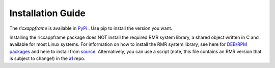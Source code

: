 .. This work is licensed under a Creative Commons Attribution 4.0 International License.
.. SPDX-License-Identifier: CC-BY-4.0
.. Copyright (C) 2020 AT&T Intellectual Property


Installation Guide
==================

.. contents::
   :depth: 3
   :local:

The `ricxappframe` is available in `PyPi <https://pypi.org/project/ricxappframe>`_ .
Use pip to install the version you want.

Installing the ricxappframe package does NOT install the required RMR system library,
a shared object written in C and available for most Linux systems.
For information on how to install the RMR system library, see here for
`DEB/RPM packages <https://wiki.o-ran-sc.org/pages/viewpage.action?pageId=3605041>`_
and here to install from
`source <https://wiki.o-ran-sc.org/display/RICP/RMR+Building+From+Source>`_.
Alternatively, you can use a script (note, this file contains an RMR version
that is subject to change!) in the
`a1 <https://gerrit.o-ran-sc.org/r/gitweb?p=ric-plt/a1.git;a=blob;f=integration_tests/install_rmr.sh;h=70ee489ba2895ea67ca2c93ecefb2776ba2c9ff3;hb=78ba273b279a7e7af6dba811a29746b881a53a8e>`_
repo.
